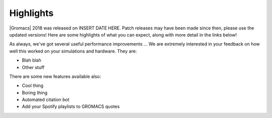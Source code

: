 Highlights
^^^^^^^^^^

|Gromacs| 2018 was released on INSERT DATE HERE. Patch releases may
have been made since then, please use the updated versions!  Here are
some highlights of what you can expect, along with more detail in the
links below!

As always, we've got several useful performance improvements ...  We
are extremely interested in your feedback on how well this worked on
your simulations and hardware. They are:

* Blah blah
* Other stuff

There are some new features available also:

* Cool thing
* Boring thing
* Automated citation bot
* Add your Spotify playlists to GROMACS quotes
